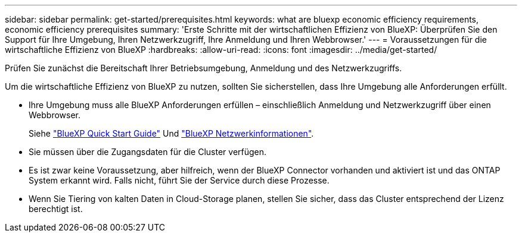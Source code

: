 ---
sidebar: sidebar 
permalink: get-started/prerequisites.html 
keywords: what are bluexp economic efficiency requirements, economic efficiency prerequisites 
summary: 'Erste Schritte mit der wirtschaftlichen Effizienz von BlueXP: Überprüfen Sie den Support für Ihre Umgebung, Ihren Netzwerkzugriff, Ihre Anmeldung und Ihren Webbrowser.' 
---
= Voraussetzungen für die wirtschaftliche Effizienz von BlueXP
:hardbreaks:
:allow-uri-read: 
:icons: font
:imagesdir: ../media/get-started/


[role="lead"]
Prüfen Sie zunächst die Bereitschaft Ihrer Betriebsumgebung, Anmeldung und des Netzwerkzugriffs.

Um die wirtschaftliche Effizienz von BlueXP zu nutzen, sollten Sie sicherstellen, dass Ihre Umgebung alle Anforderungen erfüllt.

* Ihre Umgebung muss alle BlueXP Anforderungen erfüllen – einschließlich Anmeldung und Netzwerkzugriff über einen Webbrowser.
+
Siehe https://docs.netapp.com/us-en/bluexp-setup-admin/task-quick-start-standard-mode.html["BlueXP Quick Start Guide"^] Und https://docs.netapp.com/us-en/bluexp-setup-admin/reference-networking-saas-console.html["BlueXP Netzwerkinformationen"^].

* Sie müssen über die Zugangsdaten für die Cluster verfügen.
* Es ist zwar keine Voraussetzung, aber hilfreich, wenn der BlueXP Connector vorhanden und aktiviert ist und das ONTAP System erkannt wird. Falls nicht, führt Sie der Service durch diese Prozesse.
* Wenn Sie Tiering von kalten Daten in Cloud-Storage planen, stellen Sie sicher, dass das Cluster entsprechend der Lizenz berechtigt ist.

